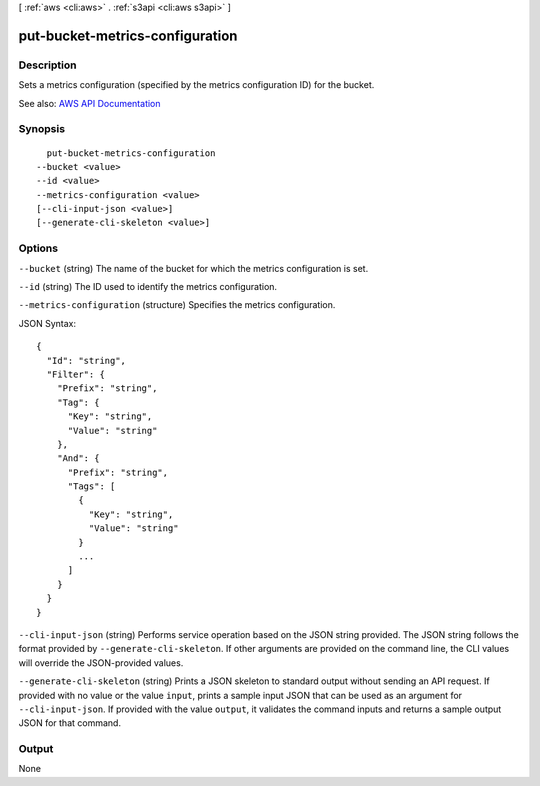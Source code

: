 [ :ref:`aws <cli:aws>` . :ref:`s3api <cli:aws s3api>` ]

.. _cli:aws s3api put-bucket-metrics-configuration:


********************************
put-bucket-metrics-configuration
********************************



===========
Description
===========

Sets a metrics configuration (specified by the metrics configuration ID) for the bucket.

See also: `AWS API Documentation <https://docs.aws.amazon.com/goto/WebAPI/s3-2006-03-01/PutBucketMetricsConfiguration>`_


========
Synopsis
========

::

    put-bucket-metrics-configuration
  --bucket <value>
  --id <value>
  --metrics-configuration <value>
  [--cli-input-json <value>]
  [--generate-cli-skeleton <value>]




=======
Options
=======

``--bucket`` (string)
The name of the bucket for which the metrics configuration is set.

``--id`` (string)
The ID used to identify the metrics configuration.

``--metrics-configuration`` (structure)
Specifies the metrics configuration.



JSON Syntax::

  {
    "Id": "string",
    "Filter": {
      "Prefix": "string",
      "Tag": {
        "Key": "string",
        "Value": "string"
      },
      "And": {
        "Prefix": "string",
        "Tags": [
          {
            "Key": "string",
            "Value": "string"
          }
          ...
        ]
      }
    }
  }



``--cli-input-json`` (string)
Performs service operation based on the JSON string provided. The JSON string follows the format provided by ``--generate-cli-skeleton``. If other arguments are provided on the command line, the CLI values will override the JSON-provided values.

``--generate-cli-skeleton`` (string)
Prints a JSON skeleton to standard output without sending an API request. If provided with no value or the value ``input``, prints a sample input JSON that can be used as an argument for ``--cli-input-json``. If provided with the value ``output``, it validates the command inputs and returns a sample output JSON for that command.



======
Output
======

None